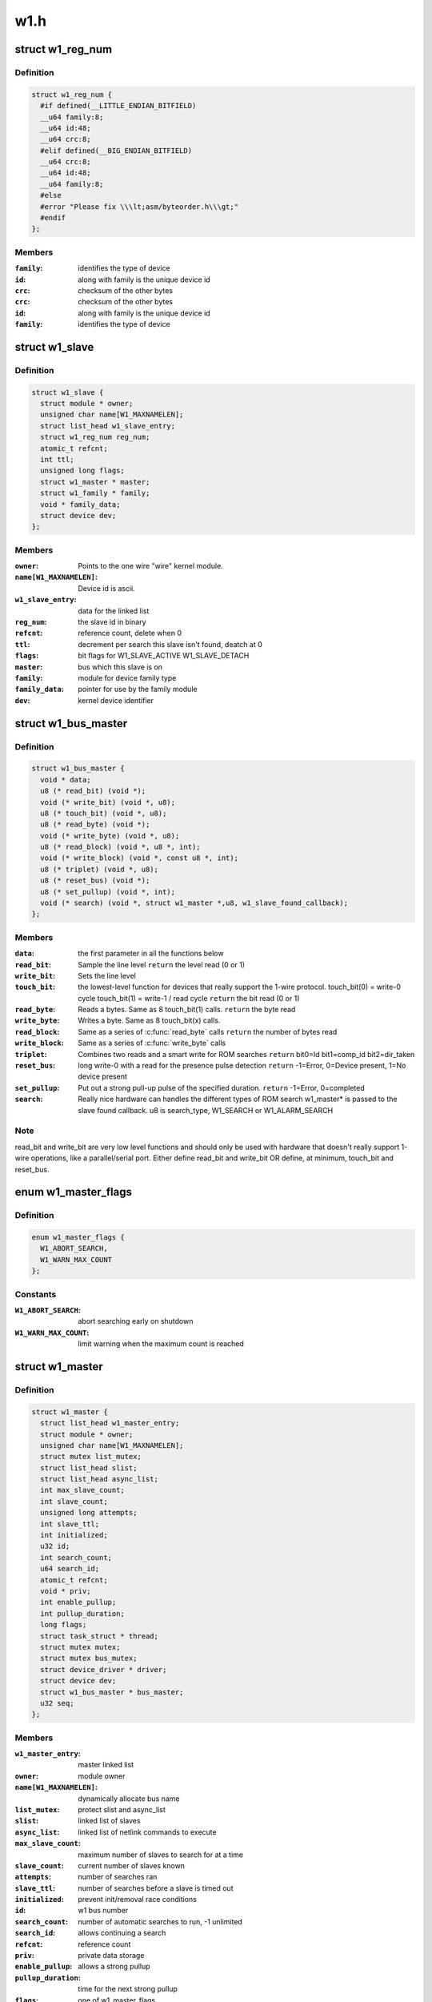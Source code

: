 .. -*- coding: utf-8; mode: rst -*-

====
w1.h
====


.. _`w1_reg_num`:

struct w1_reg_num
=================

.. c:type:: w1_reg_num

    broken out slave device id


.. _`w1_reg_num.definition`:

Definition
----------

.. code-block:: c

  struct w1_reg_num {
    #if defined(__LITTLE_ENDIAN_BITFIELD)
    __u64 family:8;
    __u64 id:48;
    __u64 crc:8;
    #elif defined(__BIG_ENDIAN_BITFIELD)
    __u64 crc:8;
    __u64 id:48;
    __u64 family:8;
    #else
    #error "Please fix \\\lt;asm/byteorder.h\\\gt;"
    #endif
  };


.. _`w1_reg_num.members`:

Members
-------

:``family``:
    identifies the type of device

:``id``:
    along with family is the unique device id

:``crc``:
    checksum of the other bytes

:``crc``:
    checksum of the other bytes

:``id``:
    along with family is the unique device id

:``family``:
    identifies the type of device




.. _`w1_slave`:

struct w1_slave
===============

.. c:type:: w1_slave

    holds a single slave device on the bus


.. _`w1_slave.definition`:

Definition
----------

.. code-block:: c

  struct w1_slave {
    struct module * owner;
    unsigned char name[W1_MAXNAMELEN];
    struct list_head w1_slave_entry;
    struct w1_reg_num reg_num;
    atomic_t refcnt;
    int ttl;
    unsigned long flags;
    struct w1_master * master;
    struct w1_family * family;
    void * family_data;
    struct device dev;
  };


.. _`w1_slave.members`:

Members
-------

:``owner``:
    Points to the one wire "wire" kernel module.

:``name[W1_MAXNAMELEN]``:
    Device id is ascii.

:``w1_slave_entry``:
    data for the linked list

:``reg_num``:
    the slave id in binary

:``refcnt``:
    reference count, delete when 0

:``ttl``:
    decrement per search this slave isn't found, deatch at 0

:``flags``:
    bit flags for W1_SLAVE_ACTIVE W1_SLAVE_DETACH

:``master``:
    bus which this slave is on

:``family``:
    module for device family type

:``family_data``:
    pointer for use by the family module

:``dev``:
    kernel device identifier




.. _`w1_bus_master`:

struct w1_bus_master
====================

.. c:type:: w1_bus_master

    operations available on a bus master


.. _`w1_bus_master.definition`:

Definition
----------

.. code-block:: c

  struct w1_bus_master {
    void * data;
    u8 (* read_bit) (void *);
    void (* write_bit) (void *, u8);
    u8 (* touch_bit) (void *, u8);
    u8 (* read_byte) (void *);
    void (* write_byte) (void *, u8);
    u8 (* read_block) (void *, u8 *, int);
    void (* write_block) (void *, const u8 *, int);
    u8 (* triplet) (void *, u8);
    u8 (* reset_bus) (void *);
    u8 (* set_pullup) (void *, int);
    void (* search) (void *, struct w1_master *,u8, w1_slave_found_callback);
  };


.. _`w1_bus_master.members`:

Members
-------

:``data``:
    the first parameter in all the functions below

:``read_bit``:
    Sample the line level ``return`` the level read (0 or 1)

:``write_bit``:
    Sets the line level

:``touch_bit``:
    the lowest-level function for devices that really support the
    1-wire protocol.
    touch_bit(0) = write-0 cycle
    touch_bit(1) = write-1 / read cycle
    ``return`` the bit read (0 or 1)

:``read_byte``:
    Reads a bytes. Same as 8 touch_bit(1) calls.
    ``return`` the byte read

:``write_byte``:
    Writes a byte. Same as 8 touch_bit(x) calls.

:``read_block``:
    Same as a series of :c:func:`read_byte` calls
    ``return`` the number of bytes read

:``write_block``:
    Same as a series of :c:func:`write_byte` calls

:``triplet``:
    Combines two reads and a smart write for ROM searches
    ``return`` bit0=Id bit1=comp_id bit2=dir_taken

:``reset_bus``:
    long write-0 with a read for the presence pulse detection
    ``return`` -1=Error, 0=Device present, 1=No device present

:``set_pullup``:
    Put out a strong pull-up pulse of the specified duration.
    ``return`` -1=Error, 0=completed

:``search``:
    Really nice hardware can handles the different types of ROM search
    w1_master\* is passed to the slave found callback.
    u8 is search_type, W1_SEARCH or W1_ALARM_SEARCH




.. _`w1_bus_master.note`:

Note
----

read_bit and write_bit are very low level functions and should only
be used with hardware that doesn't really support 1-wire operations,
like a parallel/serial port.
Either define read_bit and write_bit OR define, at minimum, touch_bit and
reset_bus.



.. _`w1_master_flags`:

enum w1_master_flags
====================

.. c:type:: w1_master_flags

    bitfields used in w1_master.flags


.. _`w1_master_flags.definition`:

Definition
----------

.. code-block:: c

    enum w1_master_flags {
      W1_ABORT_SEARCH,
      W1_WARN_MAX_COUNT
    };


.. _`w1_master_flags.constants`:

Constants
---------

:``W1_ABORT_SEARCH``:
    abort searching early on shutdown

:``W1_WARN_MAX_COUNT``:
    limit warning when the maximum count is reached


.. _`w1_master`:

struct w1_master
================

.. c:type:: w1_master

    one per bus master


.. _`w1_master.definition`:

Definition
----------

.. code-block:: c

  struct w1_master {
    struct list_head w1_master_entry;
    struct module * owner;
    unsigned char name[W1_MAXNAMELEN];
    struct mutex list_mutex;
    struct list_head slist;
    struct list_head async_list;
    int max_slave_count;
    int slave_count;
    unsigned long attempts;
    int slave_ttl;
    int initialized;
    u32 id;
    int search_count;
    u64 search_id;
    atomic_t refcnt;
    void * priv;
    int enable_pullup;
    int pullup_duration;
    long flags;
    struct task_struct * thread;
    struct mutex mutex;
    struct mutex bus_mutex;
    struct device_driver * driver;
    struct device dev;
    struct w1_bus_master * bus_master;
    u32 seq;
  };


.. _`w1_master.members`:

Members
-------

:``w1_master_entry``:
    master linked list

:``owner``:
    module owner

:``name[W1_MAXNAMELEN]``:
    dynamically allocate bus name

:``list_mutex``:
    protect slist and async_list

:``slist``:
    linked list of slaves

:``async_list``:
    linked list of netlink commands to execute

:``max_slave_count``:
    maximum number of slaves to search for at a time

:``slave_count``:
    current number of slaves known

:``attempts``:
    number of searches ran

:``slave_ttl``:
    number of searches before a slave is timed out

:``initialized``:
    prevent init/removal race conditions

:``id``:
    w1 bus number

:``search_count``:
    number of automatic searches to run, -1 unlimited

:``search_id``:
    allows continuing a search

:``refcnt``:
    reference count

:``priv``:
    private data storage

:``enable_pullup``:
    allows a strong pullup

:``pullup_duration``:
    time for the next strong pullup

:``flags``:
    one of w1_master_flags

:``thread``:
    thread for bus search and netlink commands

:``mutex``:
    protect most of w1_master

:``bus_mutex``:
    pretect concurrent bus access

:``driver``:
    sysfs driver

:``dev``:
    sysfs device

:``bus_master``:
    io operations available

:``seq``:
    sequence number used for netlink broadcasts




.. _`w1_async_cmd`:

struct w1_async_cmd
===================

.. c:type:: w1_async_cmd

    execute callback from the w1_process kthread


.. _`w1_async_cmd.definition`:

Definition
----------

.. code-block:: c

  struct w1_async_cmd {
    struct list_head async_entry;
    void (* cb) (struct w1_master *dev, struct w1_async_cmd *async_cmd);
  };


.. _`w1_async_cmd.members`:

Members
-------

:``async_entry``:
    link entry

:``cb``:
    callback function, must list_del and destroy this list before
    returning




.. _`w1_async_cmd.description`:

Description
-----------

When inserted into the w1_master async_list, w1_process will execute
the callback.  Embed this into the structure with the command details.

